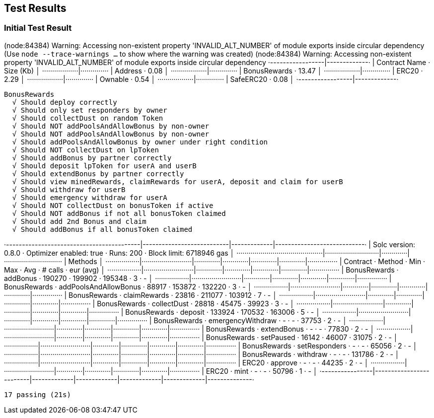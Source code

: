 == Test Results

=== Initial Test Result

(node:84384) Warning: Accessing non-existent property 'INVALID_ALT_NUMBER' of module exports inside circular dependency
(Use `node --trace-warnings ...` to show where the warning was created)
(node:84384) Warning: Accessing non-existent property 'INVALID_ALT_NUMBER' of module exports inside circular dependency
 ·-----------------|-------------·
 |  Contract Name  ·  Size (Kb)  │
 ··················|··············
 |  Address        ·       0.08  │
 ··················|··············
 |  BonusRewards   ·      13.47  │
 ··················|··············
 |  ERC20          ·       2.29  │
 ··················|··············
 |  Ownable        ·       0.54  │
 ··················|··············
 |  SafeERC20      ·       0.08  │
 ·-----------------|-------------·

  BonusRewards
    √ Should deploy correctly
    √ Should only set responders by owner
    √ Should collectDust on random Token
    √ Should NOT addPoolsAndAllowBonus by non-owner
    √ Should NOT addPoolsAndAllowBonus by non-owner
    √ Should addPoolsAndAllowBonus by owner under right condition
    √ Should NOT collectDust on lpToken
    √ Should addBonus by partner correctly
    √ Should deposit lpToken for userA and userB
    √ Should extendBonus by partner correctly
    √ Should view minedRewards, claimRewards for userA, deposit and claim for userB
    √ Should withdraw for userB
    √ Should emergency withdraw for userA
    √ Should NOT collectDust on bonusToken if active
    √ Should NOT addBonus if not all bonusToken claimed
    √ Should add 2nd Bonus and claim
    √ Should addBonus if all bonusToken claimed

·------------------------------------------|---------------------------|-------------|----------------------------·
|           Solc version: 0.8.0            ·  Optimizer enabled: true  ·  Runs: 200  ·  Block limit: 6718946 gas  │
···········································|···························|·············|·····························
|  Methods                                                                                                        │
·················|·························|·············|·············|·············|·············|···············
|  Contract      ·  Method                 ·  Min        ·  Max        ·  Avg        ·  # calls    ·  eur (avg)   │
·················|·························|·············|·············|·············|·············|···············
|  BonusRewards  ·  addBonus               ·     190270  ·     199902  ·     195348  ·          3  ·           -  │
·················|·························|·············|·············|·············|·············|···············
|  BonusRewards  ·  addPoolsAndAllowBonus  ·      88917  ·     153872  ·     132220  ·          3  ·           -  │
·················|·························|·············|·············|·············|·············|···············
|  BonusRewards  ·  claimRewards           ·      23816  ·     211077  ·     103912  ·          7  ·           -  │
·················|·························|·············|·············|·············|·············|···············
|  BonusRewards  ·  collectDust            ·      28818  ·      45475  ·      39923  ·          3  ·           -  │
·················|·························|·············|·············|·············|·············|···············
|  BonusRewards  ·  deposit                ·     133924  ·     170532  ·     163006  ·          5  ·           -  │
·················|·························|·············|·············|·············|·············|···············
|  BonusRewards  ·  emergencyWithdraw      ·          -  ·          -  ·      37753  ·          2  ·           -  │
·················|·························|·············|·············|·············|·············|···············
|  BonusRewards  ·  extendBonus            ·          -  ·          -  ·      77830  ·          2  ·           -  │
·················|·························|·············|·············|·············|·············|···············
|  BonusRewards  ·  setPaused              ·      16142  ·      46007  ·      31075  ·          2  ·           -  │
·················|·························|·············|·············|·············|·············|···············
|  BonusRewards  ·  setResponders          ·          -  ·          -  ·      65056  ·          2  ·           -  │
·················|·························|·············|·············|·············|·············|···············
|  BonusRewards  ·  withdraw               ·          -  ·          -  ·     131786  ·          2  ·           -  │
·················|·························|·············|·············|·············|·············|···············
|  ERC20         ·  approve                ·          -  ·          -  ·      44235  ·          2  ·           -  │
·················|·························|·············|·············|·············|·············|···············
|  ERC20         ·  mint                   ·          -  ·          -  ·      50796  ·          1  ·           -  │
·----------------|-------------------------|-------------|-------------|-------------|-------------|--------------·

  17 passing (21s)